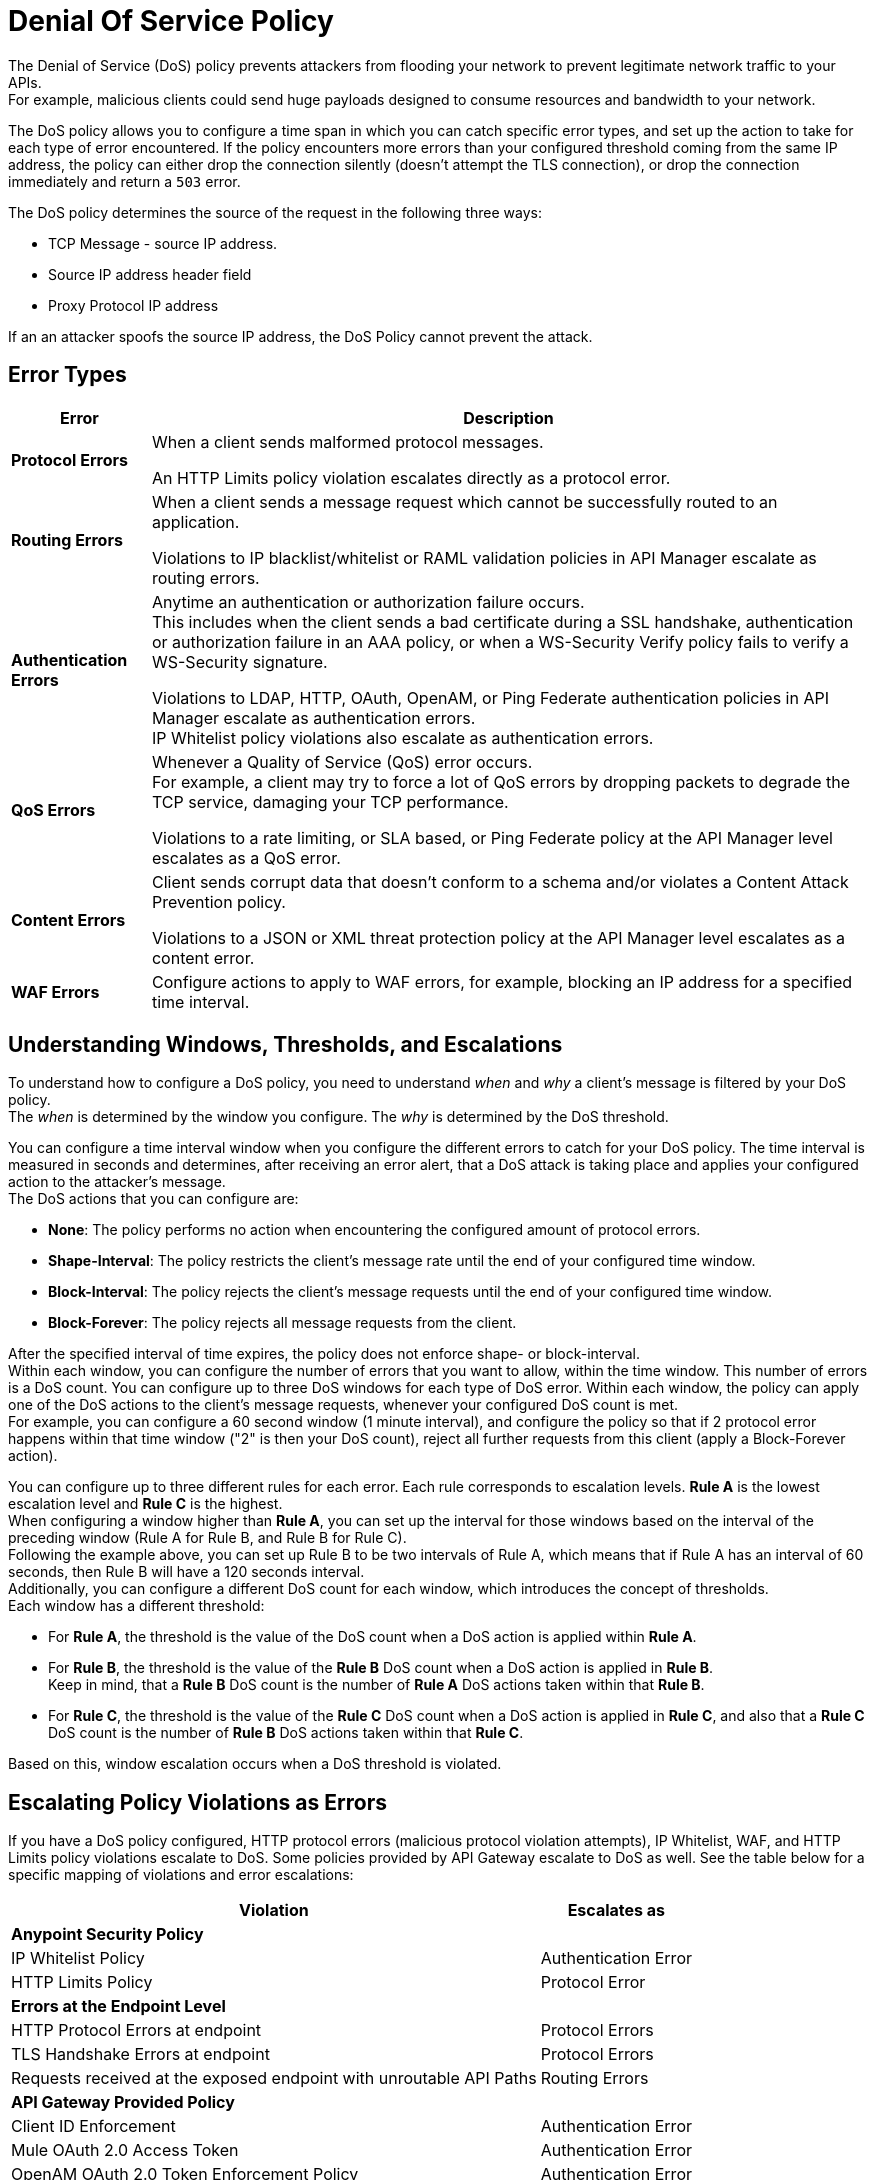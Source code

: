 = Denial Of Service Policy

The Denial of Service (DoS) policy prevents attackers from flooding your network to prevent legitimate network traffic to your APIs. +
For example, malicious clients could send huge payloads designed to consume resources and bandwidth to your network.

The DoS policy allows you to configure a time span in which you can catch specific error types, and set up the action to take for each type of error encountered. If the policy encounters more errors than your configured threshold coming from the same IP address, the policy can either drop the connection silently (doesn't attempt the TLS connection), or drop the connection immediately and return a `503` error.

The DoS policy determines the source of the request in the following three ways:

* TCP Message - source IP address. 
* Source IP address header field
* Proxy Protocol IP address

If an an attacker spoofs the source IP address, the DoS Policy cannot prevent the attack.

== Error Types

[%header%autowidth.spread,cols="a,a"]
|===
|Error |Description
| *Protocol Errors*
| When a client sends malformed protocol messages.

An HTTP Limits policy violation escalates directly as a protocol error.

| *Routing Errors*
| When a client sends a message request which cannot be successfully routed to an application.

Violations to IP blacklist/whitelist or RAML validation policies in API Manager escalate as routing errors.

| *Authentication Errors*
| Anytime an authentication or authorization failure occurs. +
This includes when the client sends a bad certificate during a SSL handshake, authentication or authorization failure in an AAA policy, or when a WS-Security Verify policy fails to verify a WS-Security signature.

// For example, you can configure your policy to permit up to 4 authentication errors within a 5 minute timeframe. If the client attempts a fifth login error, you can assume this IP address is trying to force brut its access, and take action against this. +
// The same would apply for credit card attacks. An attacker might have a full credit card number, and may be trying to brut force credit card's CVC. You can block these malicious attempts before the attacker gets a significant number of correct values.

Violations to LDAP, HTTP, OAuth, OpenAM, or Ping Federate authentication policies in API Manager escalate as authentication errors. +
IP Whitelist policy violations also escalate as authentication errors.

| *QoS Errors*
| Whenever a Quality of Service (QoS) error occurs. +
For example, a client may try to force a lot of QoS errors by dropping packets to degrade the TCP service, damaging your TCP performance.

Violations to a rate limiting, or SLA based, or Ping Federate policy at the API Manager level escalates as a QoS error.

| *Content Errors*
| Client sends corrupt data that doesn’t conform to a schema and/or violates a Content Attack Prevention policy.

Violations to a JSON or XML threat protection policy at the API Manager level escalates as a content error.

| *WAF Errors*
| Configure actions to apply to WAF errors, for example, blocking an IP address for a specified time interval. 
|===

== Understanding Windows, Thresholds, and Escalations

To understand how to configure a DoS policy, you need to understand _when_ and _why_ a client's message is filtered by your DoS policy. +
The _when_ is determined by the window you configure. The _why_ is determined by the DoS threshold.

You can configure a time interval window when you configure the different errors to catch for your DoS policy. The time interval is measured in seconds and determines, after receiving an error alert, that a DoS attack is taking place and applies your configured action to the attacker's message. +
The DoS actions that you can configure are:

* *None*: The policy performs no action when encountering the configured amount of protocol errors.
* *Shape-Interval*: The policy restricts the client's message rate until the end of your configured time window.
* *Block-Interval*: The policy rejects the client's message requests until the end of your configured time window.
* *Block-Forever*: The policy rejects all message requests from the client.

After the specified interval of time expires, the policy does not enforce shape- or block-interval. +
Within each window, you can configure the number of errors that you want to allow, within the time window. This number of errors is a DoS count. You can configure up to three DoS windows for each type of DoS error. Within each window, the policy can apply one of the DoS actions to the client’s message requests, whenever your configured DoS count is met. +
For example, you can configure a 60 second window (1 minute interval), and configure the policy so that if 2 protocol error happens within that time window ("2" is then your DoS count), reject all further requests from this client (apply a Block-Forever action).

You can configure up to three different rules for each error. Each rule corresponds to escalation levels. *Rule A* is the lowest escalation level and *Rule C* is the highest. +
When configuring a window higher than *Rule A*, you can set up the interval for those windows based on the interval of the preceding window (Rule A for Rule B, and Rule B for Rule C). +
Following the example above, you can set up Rule B to be two intervals of Rule A, which means that if Rule A has an interval of 60 seconds, then Rule B will have a 120 seconds interval. +
Additionally, you can configure a different DoS count for each window, which introduces the concept of thresholds. +
Each window has a different threshold:

* For *Rule A*, the threshold is the value of the DoS count when a DoS action is applied within *Rule A*.
* For *Rule B*, the threshold is the value of the *Rule B* DoS count when a DoS action is applied in *Rule B*. +
Keep in mind, that a *Rule B* DoS count is the number of *Rule A* DoS actions taken within that *Rule B*.
* For *Rule C*, the threshold is the value of the *Rule C* DoS count when a DoS action is applied in *Rule C*, and also that a *Rule C* DoS count is the number of *Rule B* DoS actions taken within that *Rule C*.

Based on this, window escalation occurs when a DoS threshold is violated.

== Escalating Policy Violations as Errors

If you have a DoS policy configured, HTTP protocol errors (malicious protocol violation attempts), IP Whitelist, WAF, and HTTP Limits policy violations escalate to DoS. Some policies provided by API Gateway escalate to DoS as well. See the table below for a specific mapping of violations and error escalations:

[%header%autowidth.spread,cols="a,a"]
|===
| *Violation* | *Escalates as*
2+^.^| *Anypoint Security Policy*
| IP Whitelist Policy | Authentication Error
| HTTP Limits Policy | Protocol Error
2+^.^| *Errors at the Endpoint Level*
| HTTP Protocol Errors at endpoint | Protocol Errors
| TLS Handshake Errors at endpoint | Protocol Errors
| Requests received at the exposed endpoint with unroutable API Paths | Routing Errors
2+^.^| *API Gateway Provided Policy*
| Client ID Enforcement | Authentication Error
| Mule OAuth 2.0 Access Token | Authentication Error
| OpenAM OAuth 2.0 Token Enforcement Policy | Authentication Error
| OpenID Connect OAuth 2.0 Token Enforcement | Authentication Error
| PingFederate OAuth 2.0 Token Enforcement | Authentication Error
| Basic Authentication: Simple | Authentication Error
| Basic Authentication: LDAP | Authentication Error
| IP Blacklist | Content Error
| IP Whitelist | Content Error
| JSON Threat Protection | Content Error
| XML Threat Protection | Content Error
| Rate Limiting and Throttling - SLA-Based Policies concepts | QoS Error
| Rate Limiting and Throttling | QoS Error
| Throttling and Rate Limiting | QoS Error
|===

== Configuring a DoS Policy

. Navigate to *Anypoint Security*, click *Create Policy*, and select *Denial Of Service*. +
The process of applying a DOS Policy has six different screens. +
[NOTE]
Save every screen before leaving it, or you lose your changes on that screen.
. Click *General* on the left navigation bar:
.. Add a name for your policy in the *Name* field.
.. Set up a time interval, in seconds, in *Rule A Time Period*. +
This time interval is the threshold at which your policy begins to block requests if it encounters the number of errors that you configure for each type of error.
.. Use the *Max Sources To Monitor* field to set up a maximum number of IP address to track. +
The DoS policy can be configured to track up to 500000 IP addresses.
.. Use the *Reject Message Action* drop-down menu to select the type of response the policy returns when dropping a client connection. You have two options:
* *Drop Silently*: The policy drops the connection silently and avoids making the TLS handshake altogether. The policy avoids making the connection for the TCP packets with source IP address in AWS ELB Proxy Protocol headers, or for source IP address taken from the TCP packet. This is the most efficient way to terminate the client's connection, as the policy avoids reading the attacker's request.
* *Send HTTP 503*: The policy terminates the connection and returns a `503 (Service Unavailable)` response to the client. This requires a TLS connection to be made, which is resource expensive.
+
[TIP]
--
If your applications are behind a load balancer (other than an AWS ELB supporting Proxy Protocol V1 or AWS NLB), the DoS policy (regardless of whether you specified Drop Silently for the *Reject Message Action*) must connect and read the source IP headers in the HTTP message, such as ‘x-forwarded-for’ or ‘forwarded’, before applying a DoS action. 
--
. Now you can configure your policy to take action for the different error types.


== See Also

* xref:acl-policy.adoc[IP Whitelist Policy]
* xref:cap-policy.adoc[HTTP Limits Policy]
* xref:waf-policy.adoc[WAF Policy]
* xref:escalate-waf-to-dos.adoc[Enable DoS for a WAF Policy]
